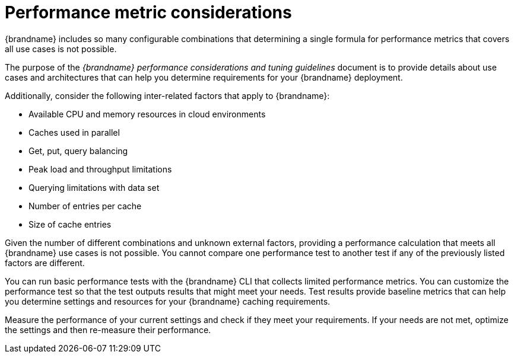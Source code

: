 [id='performance-metric-considerations_{context}']
= Performance metric considerations
{brandname} includes so many configurable combinations that determining a single formula for performance metrics that covers all use cases is not possible.  

The purpose of the _{brandname} performance considerations and tuning guidelines_ document is to provide details about use cases and architectures that can help you determine requirements for your {brandname} deployment.

Additionally, consider the following inter-related factors that apply to {brandname}:

* Available CPU and memory resources in cloud environments
* Caches used in parallel
* Get, put, query balancing 
* Peak load and throughput limitations
* Querying limitations with data set
* Number of entries per cache
* Size of cache entries

Given the number of different combinations and unknown external factors, providing a performance calculation that meets all {brandname} use cases is not possible. 
You cannot compare one performance test to another test if any of the previously listed factors are different. 

You can run basic performance tests with the {brandname} CLI that collects limited performance metrics. 
You can customize the performance test so that the test outputs results that might meet your needs. 
Test results provide baseline metrics that can help you determine settings and resources for your {brandname} caching requirements. 

Measure the performance of your current settings and check if they meet your requirements. 
If your needs are not met, optimize the settings and then re-measure their performance.